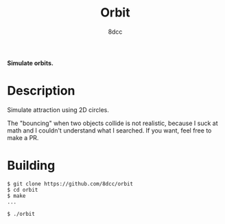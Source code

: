 #+title: Orbit
#+options: toc:nil
#+startup: showeverything
#+author: 8dcc

*Simulate orbits.*

#+TOC: headlines 2

* Description

Simulate attraction using 2D circles.

The "bouncing" when two objects collide is not realistic, because I suck at math
and I couldn't understand what I searched. If you want, feel free to make a PR.

* Building

#+begin_src console
$ git clone https://github.com/8dcc/orbit
$ cd orbit
$ make
...

$ ./orbit
#+end_src
